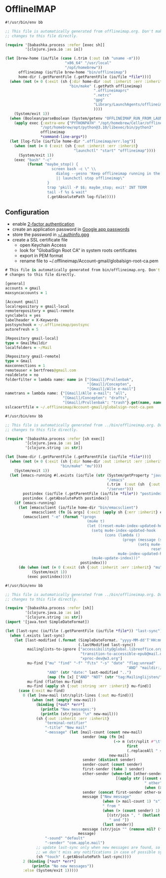 * OfflineIMAP

#+NAME: offlineimap
#+BEGIN_SRC clojure :tangle offlineimap :tangle-mode (identity #o755)
#!/usr/bin/env bb

;; This file is automatically generated from offlineimap.org. Don't make
;; changes to this file directly.

(require '[babashka.process :refer [exec sh]]
         '[clojure.java.io :as io])

(let [brew-home (io/file (case (.trim (:out (sh "uname -m")))
                           "x86_64" "/usr/local"
                           "/opt/homebrew"))
      offlineimap (io/file brew-home "bin/offlineimap")
      home-dir (.getParentFile (.getParentFile (io/file *file*)))]
  (when (not (= 0 (:exit (sh {:dir home-dir :out :inherit :err :inherit}
                             "bin/make" (.getPath offlineimap)
                                        ".offlineimaprc"
                                        ".netrc"
                                        "gpg"
                                        "Library/LaunchAgents/offlineimap.plist"
                                        ))))
    (System/exit 1))
  (when (Boolean/parseBoolean (System/getenv "OFFLINEIMAP_RUN_FROM_LAUNCHD"))
    (apply exec {:extra-env {"PYTHONPATH" "/opt/homebrew/Cellar/offlineimap/8.0.0_1/libexec/lib/python3.12/site-packages"}}
                "/opt/homebrew/opt/python@3.10/libexec/bin/python3"
                offlineimap
                ,*command-line-args*))
  (let [log-file (io/file home-dir ".offlineimap/err.log")]
    (when (not (= 0 (:exit (sh {:out :inherit :err :inherit}
                               "launchctl" "start" "offlineimap"))))
      (System/exit 1))
    (exec "bash" "-c"
          (format "maybe_stop() {
                     screen bash -c \" \\
                       dialog --yesno 'Keep offlineimap running in the background?' 0 0 \\
                       || launchctl stop offlineimap\"
                   }
                   trap 'pkill -P $$; maybe_stop; exit' INT TERM
                   tail -f %s & wait"
                   (.getAbsolutePath log-file)))))
#+END_SRC

** Configuration

- enable [[https://myaccount.google.com/signinoptions/two-step-verification][2-factor authentication]]
- create an application password in [[https://myaccount.google.com/apppasswords][Google app passwords]]
- store the password in [[file:~/.authinfo.gpg][~/.authinfo.gpg]]
- create a SSL certificate file
  - open Keychain Access
  - look for "GlobalSign Root CA" in system roots certificates
  - export in PEM format
  - rename file to ~/.offlineimap/Account-gmail/globalsign-root-ca.pem

#+NAME: .offlineimaprc
#+BEGIN_SRC clojure :tangle ../.offlineimaprc :tangle-mode (identity #o755)
# This file is automatically generated from bin/offlineimap.org. Don't make
# changes to this file directly.

[general]
accounts = gmail
maxsyncaccounts = 1

[Account gmail]
localrepository = gmail-local
remoterepository = gmail-remote
synclabels = yes
labelheader = X-Keywords
postsynchook = ~/.offlineimap/postsync
autorefresh = 5

[Repository gmail-local]
type = GmailMaildir
localfolders = ~/Mail

[Repository gmail-remote]
type = Gmail
maxconnections = 1
remoteuser = bertfrees@gmail.com
realdelete = no
folderfilter = lambda name: name in ["[Gmail]/Prullenbak",
                                     "[Gmail]/Concepten",
                                     "[Gmail]/Alle e-mail"]
nametrans = lambda name: {"[Gmail]/Alle e-mail": "all",
                          "[Gmail]/Concepten": "drafts",
                          "[Gmail]/Prullenbak": "trash"}.get(name, name)
sslcacertfile = ~/.offlineimap/Account-gmail/globalsign-root-ca.pem
#+END_SRC

#+NAME: postsync
#+BEGIN_SRC clojure :tangle ../.offlineimap/postsync :tangle-mode (identity #o755)
#!/usr/bin/env bb

;; This file is automatically generated from ../bin/offlineimap.org. Don't make
;; changes to this file directly.

(require '[babashka.process :refer [sh exec]]
         '[clojure.java.io :as io]
         '[clojure.string :as str])

(let [home-dir (.getParentFile (.getParentFile (io/file *file*)))]
  (when (not (= 0 (:exit (sh {:dir home-dir :out :inherit :err :inherit}
                         "bin/make" "mu"))))
    (System/exit 1))
  (let [emacs-running #(.exists (io/file (str (System/getProperty "java.io.tmpdir")
                                              "/emacs"
                                              (.trim  (:out (sh  {:out :string} "id -u bert")))
                                              "/server")))
        postindex (io/file (.getParentFile (io/file *file*)) "postindex")
        postindex (.getAbsolutePath postindex)]
    (if (emacs-running)
      (let [emacsclient (io/file home-dir "bin/emacsclient")
            emacsclient (fn [& args] (:exit (apply sh {:err :inherit} emacsclient args)))]
        (emacsclient "-e" (format "(progn
                                     (mu4e t)
                                     (let ((reset-mu4e-index-updated-hook mu4e-index-updated-hook))
                                       (setq mu4e-index-updated-hook
                                             (cons (lambda ()
                                                     (progn (message (shell-command-to-string \"%s\"))
                                                            (setq mu4e-index-updated-hook
                                                                  reset-mu4e-index-updated-hook)))
                                                   mu4e-index-updated-hook))
                                       (mu4e-update-index)))"
                                  postindex)))
      (do (when (not (= 0 (:exit (sh {:out :inherit :err :inherit} "mu" "index"))))
            (System/exit 1))
          (exec postindex)))))
#+END_SRC

#+NAME: postindex
#+BEGIN_SRC clojure :tangle ../.offlineimap/postindex :tangle-mode (identity #o755)
#!/usr/bin/env bb

;; This file is automatically generated from ../bin/offlineimap.org. Don't make
;; changes to this file directly.

(require '[babashka.process :refer [sh]]
         '[clojure.java.io :as io]
         '[clojure.string :as str])
(import '[java.text SimpleDateFormat])

(let [last-sync (io/file (.getParentFile (io/file *file*)) "last-sync")]
  (when (.exists last-sync)
    (let [last-modified (.format (SimpleDateFormat. "yyyy-MM-dd'T'HH:mm:ssX")
                                 (.lastModified last-sync))
          mailinglists-to-ignore ["accessibility@global.libreoffice.org"
                                  "transition-to-accessible-epub@mail.daisy.org"
                                  "xproc-dev@w3.org"]
          mu-find ["mu" "find" "-f" "f\ts" "-s" "date" "flag:unread"
                                                       "AND" "maildir:/all"
                   "AND" (str "date:" last-modified "..")
                   (map (fn [x] ["AND" "NOT" (str "tag:Mailinglijsten/" x)]) mailinglists-to-ignore)]
          mu-find (flatten mu-find)
          mu-find (apply sh {:out :string :err :inherit} mu-find)]
      (case (:exit mu-find)
        0 (let [new-mail (str/split-lines (:out mu-find))]
            (when (not (empty? new-mail))
              (binding [*out* *err*]
                (println "New messages:")
                (println (str/join "\n" new-mail)))
              (sh {:out :inherit :err :inherit}
                  "terminal-notifier"
                  "-title" "New mail"
                  "-message" (let [mail-count (count new-mail)
                                   sender (map (fn [m]
                                                 (-> m (str/split #"\t")
                                                       first
                                                       (.replaceAll " <.*>$" "")))
                                               new-mail)
                                   sender (distinct sender)
                                   sender-count (count sender)
                                   first-sender (take 3 sender)
                                   other-sender (when-let [other-sender (seq (drop 3 sender))]
                                                  [(apply str [(count other-sender)
                                                               " other"
                                                               (when (> (count other-sender) 1) "s")])])
                                   sender (concat first-sender other-sender)
                                   message ["New message"
                                            (when (> mail-count 1) "s")
                                            " from "
                                            (when (> (count sender) 1)
                                              [(str/join ", " (butlast sender))
                                               " and "])
                                            (last sender)]
                                   message (str/join "" (remove nil? (flatten message)))]
                                 message)
                  "-sound" "default"
                  "-sender" "com.apple.mail")
              ;; update last-sync only when new messages are found, so we can be absolutely sure
              ;; we don't miss any notifications in case of possible synchronization issues
              (sh "touch" (.getAbsolutePath last-sync))))
        2 (binding [*out* *err*]
            (println "No new messages"))
        :else (System/exit 1)))))
#+END_SRC
